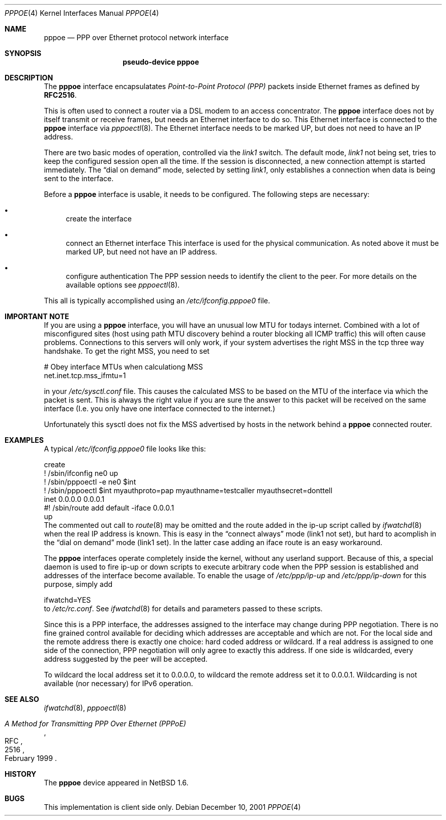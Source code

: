 .\"	$NetBSD: pppoe.4,v 1.6 2002/02/03 22:22:45 kleink Exp $
.\"
.\" Copyright (c) 2001 Martin Husemann. All rights reserved.
.\"
.\" Redistribution and use in source and binary forms, with or without
.\" modification, are permitted provided that the following conditions
.\" are met:
.\" 1. Redistributions of source code must retain the above copyright
.\"    notice, this list of conditions and the following disclaimer.
.\" 2. Redistributions in binary form must reproduce the above copyright
.\"    notice, this list of conditions and the following disclaimer in the
.\"    documentation and/or other materials provided with the distribution.
.\"
.\" THIS SOFTWARE IS PROVIDED BY THE AUTHOR AND CONTRIBUTORS ``AS IS'' AND
.\" ANY EXPRESS OR IMPLIED WARRANTIES, INCLUDING, BUT NOT LIMITED TO, THE
.\" IMPLIED WARRANTIES OF MERCHANTABILITY AND FITNESS FOR A PARTICULAR PURPOSE
.\" ARE DISCLAIMED.  IN NO EVENT SHALL THE AUTHOR OR CONTRIBUTORS BE LIABLE
.\" FOR ANY DIRECT, INDIRECT, INCIDENTAL, SPECIAL, EXEMPLARY, OR CONSEQUENTIAL
.\" DAMAGES (INCLUDING, BUT NOT LIMITED TO, PROCUREMENT OF SUBSTITUTE GOODS
.\" OR SERVICES; LOSS OF USE, DATA, OR PROFITS; OR BUSINESS INTERRUPTION)
.\" HOWEVER CAUSED AND ON ANY THEORY OF LIABILITY, WHETHER IN CONTRACT, STRICT
.\" LIABILITY, OR TORT (INCLUDING NEGLIGENCE OR OTHERWISE) ARISING IN ANY WAY
.\" OUT OF THE USE OF THIS SOFTWARE, EVEN IF ADVISED OF THE POSSIBILITY OF
.\" SUCH DAMAGE.
.\"
.Dd December 10, 2001
.Dt PPPOE 4
.Os
.Sh NAME
.Nm pppoe
.Nd PPP over Ethernet protocol network interface
.Sh SYNOPSIS
.Nm pseudo-device pppoe
.Sh DESCRIPTION
The
.Nm
interface encapsulatates
.Em Point-to-Point Protocol (PPP)
packets inside Ethernet frames as defined by
.Li RFC2516 .
.Pp
This is often used to connect a router via a DSL modem to
an access concentrator.  The
.Nm
interface does not by itself transmit or receive frames,
but needs an Ethernet interface to do so.  This Ethernet interface
is connected to the
.Nm
interface via
.Xr pppoectl 8 .
The Ethernet interface needs to be marked UP, but does not need to have an
IP address.
.Pp
There are two basic modes of operation, controlled via the
.Em link1
switch.  The default mode,
.Em link1
not being set, tries to keep the configured session open all the
time.  If the session is disconnected, a new connection attempt is started
immediately.  The
.Dq dial on demand
mode, selected by setting
.Em link1 ,
only establishes a connection when data is being sent to the interface.
.Pp
Before a
.Nm
interface is usable, it needs to be configured.  The following steps
are necessary:
.Bl -bullet
.It
create the interface
.It
connect an Ethernet interface
This interface is used for the physical communication.  As noted above it
must be marked UP, but need not have an IP address.
.It
configure authentication
The PPP session needs to identify the client to the peer.  For more details
on the available options see
.Xr pppoectl 8 .
.El
.Pp
This all is typically accomplished using an
.Pa /etc/ifconfig.pppoe0
file.
.Sh IMPORTANT NOTE
If you are using a
.Nm
interface, you will have an unusual low MTU for todays internet.
Combined with a lot of misconfigured sites (host using path MTU discovery
behind a router blocking all ICMP traffic) this will often cause problems.
Connections to this servers will only work, if your system advertises the
right MSS in the tcp three way handshake. To get the right MSS, you need
to set
.Bd -literal
# Obey interface MTUs when calculationg MSS
net.inet.tcp.mss_ifmtu=1
.Ed
.Pp
in your
.Pa /etc/sysctl.conf
file.
This causes the calculated MSS to be based on the MTU of the interface
via which the packet is sent. This is always the right value if you are
sure the answer to this packet will be received on the same interface
(I.e. you only have one interface connected to the internet.)
.Pp
Unfortunately this sysctl does not fix the MSS advertised by hosts in
the network behind a
.Nm
connected router.
.Sh EXAMPLES
A typical
.Pa /etc/ifconfig.pppoe0
file looks like this:
.Bd -literal
create
! /sbin/ifconfig ne0 up
! /sbin/pppoectl -e ne0 $int
! /sbin/pppoectl $int myauthproto=pap myauthname=testcaller myauthsecret=donttell
inet 0.0.0.0 0.0.0.1
#! /sbin/route add default -iface 0.0.0.1
up
.Ed
The commented out call to
.Xr route 8
may be omitted and the route added in the ip-up script called by
.Xr ifwatchd 8
when the real IP address is known.  This is easy in the
.Dq connect always
mode (link1 not set), but hard to acomplish in the
.Dq dial on demand
mode (link1 set).  In the latter case adding an iface route is an easy
workaround.
.Pp
The
.Nm
interfaces operate completely inside the kernel, without any userland
support.  Because of this, a special daemon is used to fire ip-up or
down scripts to execute arbitrary code when the PPP session is established
and addresses of the interface become available.  To enable the usage of
.Pa /etc/ppp/ip-up
and
.Pa /etc/ppp/ip-down
for this purpose, simply add
.Bd -literal
ifwatchd=YES
.Ed
to
.Pa /etc/rc.conf .
See
.Xr ifwatchd 8
for details and parameters passed to these scripts.
.Pp
Since this is a PPP interface, the addresses assigned to the interface
may change during PPP negotiation.  There is no fine grained control available
for deciding which addresses are acceptable and which are not.  For the local
side and the
remote address there is exactly one choice: hard coded address or wildcard.
If a real address is assigned to one side of the connection, PPP negotiation
will only agree to exactly this address.  If one side is wildcarded, every
address suggested by the peer will be accepted.
.Pp
To wildcard the local address set it to 0.0.0.0, to wildcard the remote
address set it to 0.0.0.1. Wildcarding is not available (nor necessary)
for IPv6 operation.
.Sh SEE ALSO
.Xr ifwatchd 8 ,
.Xr pppoectl 8
.Rs
.%R RFC
.%N 2516
.%D February 1999
.%T "A Method for Transmitting PPP Over Ethernet (PPPoE)"
.Re
.Sh HISTORY
The
.Nm
device appeared in
.Nx 1.6 .
.Sh BUGS
This implementation is client side only.
